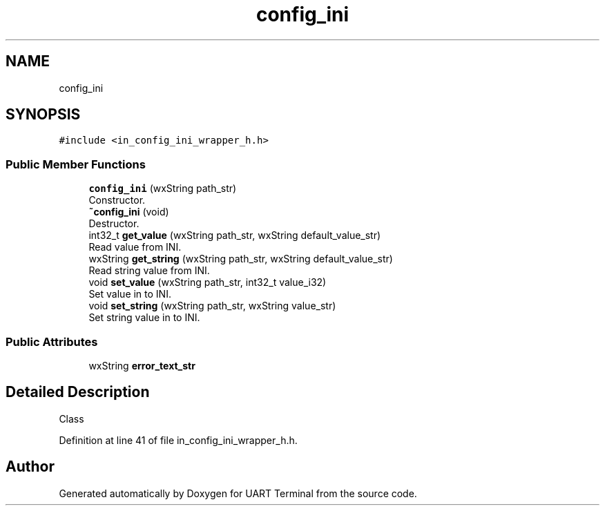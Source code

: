 .TH "config_ini" 3 "Sun Feb 16 2020" "Version V2.0" "UART Terminal" \" -*- nroff -*-
.ad l
.nh
.SH NAME
config_ini
.SH SYNOPSIS
.br
.PP
.PP
\fC#include <in_config_ini_wrapper_h\&.h>\fP
.SS "Public Member Functions"

.in +1c
.ti -1c
.RI "\fBconfig_ini\fP (wxString path_str)"
.br
.RI "Constructor\&. "
.ti -1c
.RI "\fB~config_ini\fP (void)"
.br
.RI "Destructor\&. "
.ti -1c
.RI "int32_t \fBget_value\fP (wxString path_str, wxString default_value_str)"
.br
.RI "Read value from INI\&. "
.ti -1c
.RI "wxString \fBget_string\fP (wxString path_str, wxString default_value_str)"
.br
.RI "Read string value from INI\&. "
.ti -1c
.RI "void \fBset_value\fP (wxString path_str, int32_t value_i32)"
.br
.RI "Set value in to INI\&. "
.ti -1c
.RI "void \fBset_string\fP (wxString path_str, wxString value_str)"
.br
.RI "Set string value in to INI\&. "
.in -1c
.SS "Public Attributes"

.in +1c
.ti -1c
.RI "wxString \fBerror_text_str\fP"
.br
.in -1c
.SH "Detailed Description"
.PP 
Class 
.PP
Definition at line 41 of file in_config_ini_wrapper_h\&.h\&.

.SH "Author"
.PP 
Generated automatically by Doxygen for UART Terminal from the source code\&.
